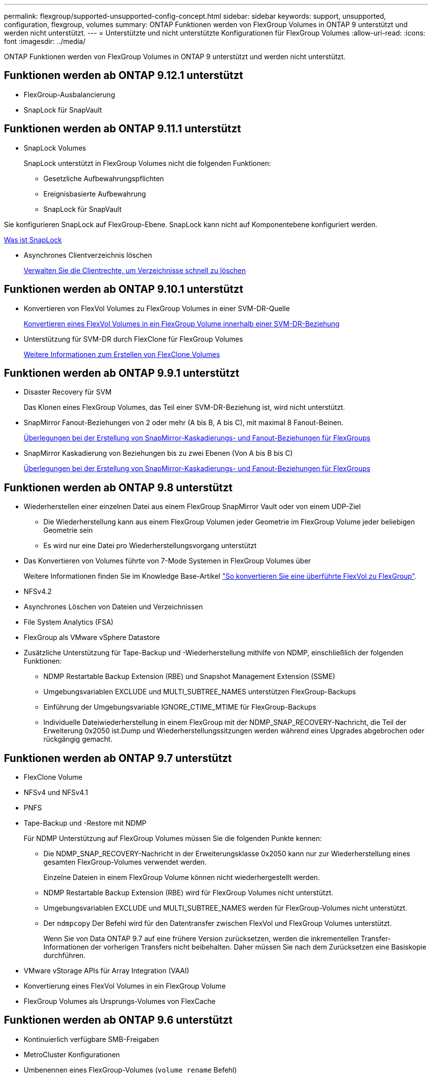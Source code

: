 ---
permalink: flexgroup/supported-unsupported-config-concept.html 
sidebar: sidebar 
keywords: support, unsupported, configuration, flexgroup, volumes 
summary: ONTAP Funktionen werden von FlexGroup Volumes in ONTAP 9 unterstützt und werden nicht unterstützt. 
---
= Unterstützte und nicht unterstützte Konfigurationen für FlexGroup Volumes
:allow-uri-read: 
:icons: font
:imagesdir: ../media/


[role="lead"]
ONTAP Funktionen werden von FlexGroup Volumes in ONTAP 9 unterstützt und werden nicht unterstützt.



== Funktionen werden ab ONTAP 9.12.1 unterstützt

* FlexGroup-Ausbalancierung
* SnapLock für SnapVault




== Funktionen werden ab ONTAP 9.11.1 unterstützt

* SnapLock Volumes
+
SnapLock unterstützt in FlexGroup Volumes nicht die folgenden Funktionen:

+
** Gesetzliche Aufbewahrungspflichten
** Ereignisbasierte Aufbewahrung
** SnapLock für SnapVault




Sie konfigurieren SnapLock auf FlexGroup-Ebene. SnapLock kann nicht auf Komponentebene konfiguriert werden.

xref:../snaplock/snaplock-concept.adoc[Was ist SnapLock]

* Asynchrones Clientverzeichnis löschen
+
xref:manage-client-async-dir-delete-task.adoc[Verwalten Sie die Clientrechte, um Verzeichnisse schnell zu löschen]





== Funktionen werden ab ONTAP 9.10.1 unterstützt

* Konvertieren von FlexVol Volumes zu FlexGroup Volumes in einer SVM-DR-Quelle
+
xref:convert-flexvol-svm-dr-relationship-task.adoc[Konvertieren eines FlexVol Volumes in ein FlexGroup Volume innerhalb einer SVM-DR-Beziehung]

* Unterstützung für SVM-DR durch FlexClone für FlexGroup Volumes
+
xref:../volumes/create-flexclone-task.adoc[Weitere Informationen zum Erstellen von FlexClone Volumes]





== Funktionen werden ab ONTAP 9.9.1 unterstützt

* Disaster Recovery für SVM
+
Das Klonen eines FlexGroup Volumes, das Teil einer SVM-DR-Beziehung ist, wird nicht unterstützt.

* SnapMirror Fanout-Beziehungen von 2 oder mehr (A bis B, A bis C), mit maximal 8 Fanout-Beinen.
+
xref:create-snapmirror-cascade-fanout-reference.adoc[Überlegungen bei der Erstellung von SnapMirror-Kaskadierungs- und Fanout-Beziehungen für FlexGroups]

* SnapMirror Kaskadierung von Beziehungen bis zu zwei Ebenen (Von A bis B bis C)
+
xref:create-snapmirror-cascade-fanout-reference.adoc[Überlegungen bei der Erstellung von SnapMirror-Kaskadierungs- und Fanout-Beziehungen für FlexGroups]





== Funktionen werden ab ONTAP 9.8 unterstützt

* Wiederherstellen einer einzelnen Datei aus einem FlexGroup SnapMirror Vault oder von einem UDP-Ziel
+
** Die Wiederherstellung kann aus einem FlexGroup Volumen jeder Geometrie im FlexGroup Volume jeder beliebigen Geometrie sein
** Es wird nur eine Datei pro Wiederherstellungsvorgang unterstützt


* Das Konvertieren von Volumes führte von 7-Mode Systemen in FlexGroup Volumes über
+
Weitere Informationen finden Sie im Knowledge Base-Artikel link:https://kb.netapp.com/Advice_and_Troubleshooting/Data_Storage_Software/ONTAP_OS/How_To_Convert_a_Transitioned_FlexVol_to_FlexGroup["So konvertieren Sie eine überführte FlexVol zu FlexGroup"].

* NFSv4.2
* Asynchrones Löschen von Dateien und Verzeichnissen
* File System Analytics (FSA)
* FlexGroup als VMware vSphere Datastore
* Zusätzliche Unterstützung für Tape-Backup und -Wiederherstellung mithilfe von NDMP, einschließlich der folgenden Funktionen:
+
** NDMP Restartable Backup Extension (RBE) und Snapshot Management Extension (SSME)
** Umgebungsvariablen EXCLUDE und MULTI_SUBTREE_NAMES unterstützen FlexGroup-Backups
** Einführung der Umgebungsvariable IGNORE_CTIME_MTIME für FlexGroup-Backups
** Individuelle Dateiwiederherstellung in einem FlexGroup mit der NDMP_SNAP_RECOVERY-Nachricht, die Teil der Erweiterung 0x2050 ist.Dump und Wiederherstellungssitzungen werden während eines Upgrades abgebrochen oder rückgängig gemacht.






== Funktionen werden ab ONTAP 9.7 unterstützt

* FlexClone Volume
* NFSv4 und NFSv4.1
* PNFS
* Tape-Backup und -Restore mit NDMP
+
Für NDMP Unterstützung auf FlexGroup Volumes müssen Sie die folgenden Punkte kennen:

+
** Die NDMP_SNAP_RECOVERY-Nachricht in der Erweiterungsklasse 0x2050 kann nur zur Wiederherstellung eines gesamten FlexGroup-Volumes verwendet werden.
+
Einzelne Dateien in einem FlexGroup Volume können nicht wiederhergestellt werden.

** NDMP Restartable Backup Extension (RBE) wird für FlexGroup Volumes nicht unterstützt.
** Umgebungsvariablen EXCLUDE und MULTI_SUBTREE_NAMES werden für FlexGroup-Volumes nicht unterstützt.
** Der `ndmpcopy` Der Befehl wird für den Datentransfer zwischen FlexVol und FlexGroup Volumes unterstützt.
+
Wenn Sie von Data ONTAP 9.7 auf eine frühere Version zurücksetzen, werden die inkrementellen Transfer-Informationen der vorherigen Transfers nicht beibehalten. Daher müssen Sie nach dem Zurücksetzen eine Basiskopie durchführen.



* VMware vStorage APIs für Array Integration (VAAI)
* Konvertierung eines FlexVol Volumes in ein FlexGroup Volume
* FlexGroup Volumes als Ursprungs-Volumes von FlexCache




== Funktionen werden ab ONTAP 9.6 unterstützt

* Kontinuierlich verfügbare SMB-Freigaben
* MetroCluster Konfigurationen
* Umbenennen eines FlexGroup-Volumes (`volume rename` Befehl)
* Verkleinerung oder Verkleinerung eines FlexGroup Volumes (`volume size` Befehl)
* Elastisches Sizing
* NetApp Aggregatverschlüsselung (NAE)
* Cloud Volumes ONTAP




== Funktionen werden ab ONTAP 9.5 unterstützt

* ODX Copy-Offload
* Storage-Level Access Guard
* Verbesserungen bei der Änderung von Benachrichtigungen für SMB-Freigaben
+
Änderungsbenachrichtigungen werden für Änderungen an das übergeordnete Verzeichnis gesendet, in dem das gespeichert ist `changenotify` Die Eigenschaft ist festgelegt und für Änderungen an allen Unterverzeichnissen in diesem übergeordneten Verzeichnis.

* FabricPool
* Durchsetzung von Kontingenten
* Qtree-Statistiken
* Anpassungsfähige QoS für Dateien in FlexGroup Volumes
* FlexCache (nur Cache; FlexGroup als Ursprung in ONTAP 9.7 unterstützt)




== Funktionen werden ab ONTAP 9.4 unterstützt

* FPolicy
* Prüfung von Dateien
* Durchsatzboden (QoS Min.) und anpassungsfähige QoS für FlexGroup Volumes
* Durchsatzobergrenze (max. QoS) und Durchsatzboden (QoS Min.) für Dateien in FlexGroup Volumes
+
Sie verwenden das `volume file modify` Befehl zum Verwalten der QoS-Richtliniengruppe, die einer Datei zugeordnet ist.

* Relaxed-Limits für SnapMirror
* SMB 3.x Multi Channel




== Funktionen werden ab ONTAP 9.3 unterstützt

* Virenschutzkonfiguration
* Ändern Sie Benachrichtigungen für SMB-Freigaben
+
Benachrichtigungen werden nur für Änderungen an das übergeordnete Verzeichnis gesendet, in dem das gespeichert ist `changenotify` Eigenschaft ist festgelegt. Änderungsbenachrichtigungen werden nicht für Änderungen an Unterverzeichnissen im übergeordneten Verzeichnis gesendet.

* Qtrees
* Durchsatzobergrenze (QoS max.)
* Erweitern Sie den Quell-FlexGroup-Volume und das Ziel-FlexGroup-Volume in einer SnapMirror Beziehung
* SnapVault Backup und Restore
* Einheitliche Datensicherungsbeziehungen
* Autogrow Option und automatische hrink-Option
* Die Inode-Anzahl wurde an die Aufnahme angepasst




== Funktion ab ONTAP 9.2 unterstützt

* Volume-Verschlüsselung
* Inline-Deduplizierung von Aggregaten (Volume-übergreifende Deduplizierung)
* NetApp Volume-Verschlüsselung (NVE)




== Funktionen werden ab ONTAP 9.1 unterstützt

FlexGroup Volumes wurden ab ONTAP 9.1 eingeführt und unterstützen mehrere ONTAP Funktionen.

* SnapMirror Technologie
* Snapshots
* Active IQ
* Anpassungsfähige Inline-Komprimierung
* Inline-Deduplizierung
* Inline-Data-Compaction
* AFF
* Kontingentberichterstellung
* Die NetApp Snapshot Technologie
* SnapRestore Software (FlexGroup-Ebene)
* Hybrid-Aggregate
* Verschiebung von Bestkomponente oder Member Volume
* Nachgelagerte Deduplizierung
* NetApp RAID-TEC Technologie
* Konsistenzpunkt pro Aggregat
* Gemeinsame Nutzung von FlexGroup mit FlexVol Volume in derselben SVM




== Nicht unterstützte Konfigurationen in ONTAP 9

|===


| Nicht unterstützte Protokolle | Nicht unterstützte Datensicherungsfunktionen | Weitere Funktionen von ONTAP, die nicht unterstützt werden 


 a| 
* PNFS (ONTAP 9.0 bis 9.6)
* SMB 1.0
* SMB transparenter Failover (ONTAP 9.0 auf 9.5)
* San

 a| 
* SnapLock Volumes (ONTAP 9.10.1 und früher)
* SMTape
* SVM-DR mit FlexGroup Volumes mit FabricPool

 a| 
Remote Volume Shadow Copy Service (VSS)

|===
.Verwandte Informationen
https://docs.netapp.com/ontap-9/index.jsp["ONTAP 9 Dokumentationszentrum"]
